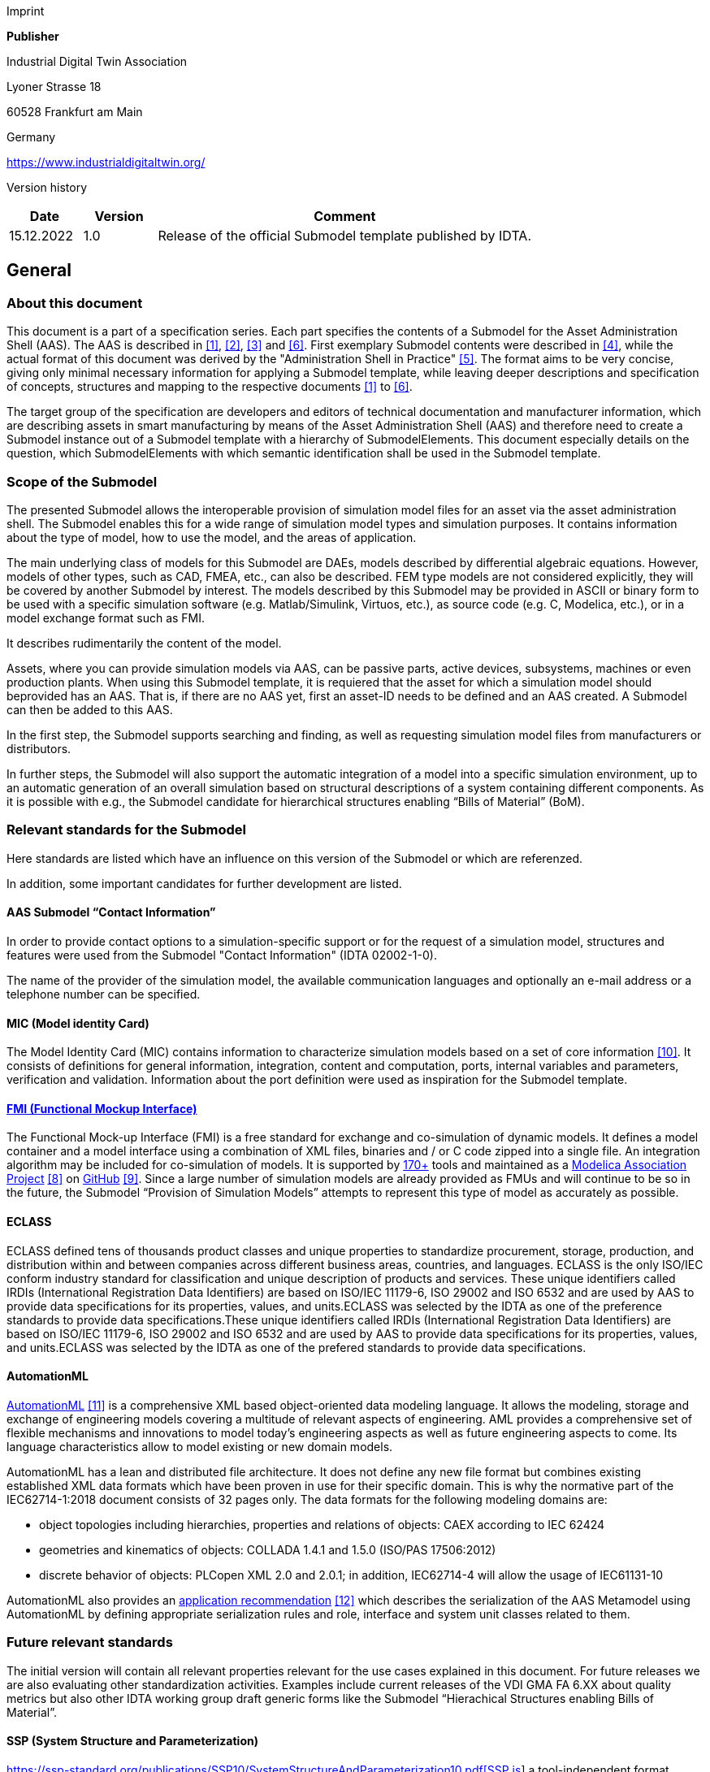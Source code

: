Imprint

*Publisher*

Industrial Digital Twin Association

Lyoner Strasse 18

60528 Frankfurt am Main

Germany

https://www.industrialdigitaltwin.org/

Version history

[width="100%",cols="14%,14%,72%",options="header",]
|===
|*Date* |*Version* |*Comment*
|15.12.2022 |1.0 |Release of the official Submodel template published by IDTA.
|===

== General

=== About this document

This document is a part of a specification series. Each part specifies the contents of a Submodel for the Asset Administration Shell (AAS). The AAS is described in xref:#bib1[[1\]], xref:#bib2[[2\]], xref:#bib3[[3\]] and xref:#bib6[[6\]]. First exemplary Submodel contents were described in xref:#bib4[[4\]], while the actual format of this document was derived by the "Administration Shell in Practice" xref:#bib5[[5\]]. The format aims to be very concise, giving only minimal necessary information for applying a Submodel template, while leaving deeper descriptions and specification of concepts, structures and mapping to the respective documents xref:#bib1[[1\]] to xref:#bib6[[6\]].

The target group of the specification are developers and editors of technical documentation and manufacturer information, which are describing assets in smart manufacturing by means of the Asset Administration Shell (AAS) and therefore need to create a Submodel instance out of a Submodel template with a hierarchy of SubmodelElements. This document especially details on the question, which SubmodelElements with which semantic identification shall be used in the Submodel template.

=== Scope of the Submodel

The presented Submodel allows the interoperable provision of simulation model files for an asset via the asset administration shell. The Submodel enables this for a wide range of simulation model types and simulation purposes. It contains information about the type of model, how to use the model, and the areas of application.

The main underlying class of models for this Submodel are DAEs, models described by differential algebraic equations. However, models of other types, such as CAD, FMEA, etc., can also be described. FEM type models are not considered explicitly, they will be covered by another Submodel by interest. The models described by this Submodel may be provided in ASCII or binary form to be used with a specific simulation software (e.g. Matlab/Simulink, Virtuos, etc.), as source code (e.g. C, Modelica, etc.), or in a model exchange format such as FMI.

It describes rudimentarily the content of the model.

Assets, where you can provide simulation models via AAS, can be passive parts, active devices, subsystems, machines or even production plants. When using this Submodel template, it is requiered that the asset for which a simulation model should beprovided has an AAS. That is, if there are no AAS yet, first an asset-ID needs to be defined and an AAS created. A Submodel can then be added to this AAS.

In the first step, the Submodel supports searching and finding, as well as requesting simulation model files from manufacturers or distributors.

In further steps, the Submodel will also support the automatic integration of a model into a specific simulation environment, up to an automatic generation of an overall simulation based on structural descriptions of a system containing different components. As it is possible with e.g., the Submodel candidate for hierarchical structures enabling “Bills of Material” (BoM).

=== Relevant standards for the Submodel 

Here standards are listed which have an influence on this version of the Submodel or which are referenzed.

In addition, some important candidates for further development are listed.

==== AAS Submodel “Contact Information”

In order to provide contact options to a simulation-specific support or for the request of a simulation model, structures and features were used from the Submodel "Contact Information" (IDTA 02002-1-0).

The name of the provider of the simulation model, the available communication languages and optionally an e-mail address or a telephone number can be specified.

==== MIC (Model identity Card)

The Model Identity Card (MIC) contains information to characterize simulation models based on a set of core information xref:#bib10[[10\]]. It consists of definitions for general information, integration, content and computation, ports, internal variables and parameters, verification and validation. Information about the port definition were used as inspiration for the Submodel template.

==== https://fmi-standard.org[FMI (Functional Mockup Interface)] 

The Functional Mock-up Interface (FMI) is a free standard for exchange and co-simulation of dynamic models. It defines a model container and a model interface using a combination of XML files, binaries and / or C code zipped into a single file. An integration algorithm may be included for co-simulation of models. It is supported by http://fmi-standard.org/tools[170+] tools and maintained as a https://modelica.org/projects[Modelica Association Project] xref:#bib8[[8\]] on https://github.com/modelica/fmi-standard[GitHub] xref:#bib9[[9\]]. Since a large number of simulation models are already provided as FMUs and will continue to be so in the future, the Submodel “Provision of Simulation Models” attempts to represent this type of model as accurately as possible.

==== *ECLASS*

ECLASS defined tens of thousands product classes and unique properties to standardize procurement, storage, production, and distribution within and between companies across different business areas, countries, and languages. ECLASS is the only ISO/IEC conform industry standard for classification and unique description of products and services. These unique identifiers called IRDIs (International Registration Data Identifiers) are based on ISO/IEC 11179-6, ISO 29002 and ISO 6532 and are used by AAS to provide data specifications for its properties, values, and units.ECLASS was selected by the IDTA as one of the preference standards to provide data specifications.These unique identifiers called IRDIs (International Registration Data Identifiers) are based on ISO/IEC 11179-6, ISO 29002 and ISO 6532 and are used by AAS to provide data specifications for its properties, values, and units.ECLASS was selected by the IDTA as one of the prefered standards to provide data specifications.

==== AutomationML

https://www.automationml.org/[AutomationML] xref:#bib11[[11\]] is a comprehensive XML based object-oriented data modeling language. It allows the modeling, storage and exchange of engineering models covering a multitude of relevant aspects of engineering. AML provides a comprehensive set of flexible mechanisms and innovations to model today’s engineering aspects as well as future engineering aspects to come. Its language characteristics allow to model existing or new domain models.

AutomationML has a lean and distributed file architecture. It does not define any new file format but combines existing established XML data formats which have been proven in use for their specific domain. This is why the normative part of the IEC62714-1:2018 document consists of 32 pages only. The data formats for the following modeling domains are:

* object topologies including hierarchies, properties and relations of objects: CAEX according to IEC 62424
* geometries and kinematics of objects: COLLADA 1.4.1 and 1.5.0 (ISO/PAS 17506:2012)
* discrete behavior of objects: PLCopen XML 2.0 and 2.0.1; in addition, IEC62714-4 will allow the usage of IEC61131-10

AutomationML also provides an https://www.automationml.org/wp-content/uploads/2021/06/Asset-Administration-Shell-Representation-V1_0_0.zip[application recommendation] xref:#bib12[[12\]] which describes the serialization of the AAS Metamodel using AutomationML by defining appropriate serialization rules and role, interface and system unit classes related to them.

=== Future relevant standards

The initial version will contain all relevant properties relevant for the use cases explained in this document. For future releases we are also evaluating other standardization activities. Examples include current releases of the VDI GMA FA 6.XX about quality metrics but also other IDTA working group draft generic forms like the Submodel “Hierachical Structures enabling Bills of Material”.

==== SSP (System Structure and Parameterization)

https://ssp-standard.org/publications/SSP10/SystemStructureAndParameterization10.pdf[https://ssp-standard.org/publications/SSP10/SystemStructureAndParameterization10.pdf[SSP is]] a tool-independent format developed by the https://modelica.org/projects[Modelica Association Project] xref:#bib8[[8\]] to exchange simulation-capable system structures consisting of individual simulation components, preferably FMUs (Functional Mockup Units). With SSP such a system of interlinked components can be described by a well-structured bundle of subformats, packed into a zip-container. The package comprises the specification of the hierarchical and functional structure of the component network (including all signal flows), the parameters, parameter sets and parameter mappings as well as dictionaries of signals. The first version of SSP is already supported by some system simulation tools (https://ssp-standard.org/tools/). The format can be of interest to the Submodel as it can serve as specification and exchange format for the Use Case 3 “Generate and Simulate a system simulation out of existing simulation components”.

==== ProStep iViP Project Smart Systems Engineering

The https://www.prostep.org/en/projects/smart-systems-engineering/[Smart Systems Engineering (SmartSE)] project group works together with a group of participants from almost 30 companies and research institutions to develop application-oriented concepts for overcoming common systems engineering challenges. Since 2012 SmartSE develops recommendations as well as promotes and industrializes technical standards with regard to collaborative systems engineering tasks within and especially across companies. The latest recommendations apply to https://www.prostep.org/fileadmin/downloads/PSI_WhitePaper_SimulationBasedDecisionMaking.zip[Simulation-based decision making] and the format https://www.prostep.org/fileadmin/downloads/prostepivip_WhitePaper_SSP_2022.pdf[System Structure and Parameterization]. A general SmartSE recommendation V3.0 is in work (https://www.prostep.org/fileadmin/downloads/prostep-ivip-Recommendation_PSI11_SmartSE_V2-0.zip[SmartSE V2.0]). Despite the slightly different focus of system simulation models (SmartSE more focusing on individual models, the Submodel focusing on catalogue models) an exchange between the Submodel and the SmartSE group could yield in a review and industrialization of the Submodel specification and an extension of its current use cases.

==== AAS Submodel candidate “Software Nameplate” 

The Submodel candidate “Software Nameplate” defines properties relevant for identification of software products (type) and their installed instances. This information shall be provided in a consistent manner in form of a “nameplate for software”, derived and specialized from the Submodel “Digital Nameplate for Industrial Equipment”. The nameplate for software applies to stand-alone software assets, as well as to software as integral part of a physical asset, e.g. firmware.

It describes information on

* manufacturer (name, product description, roduct family)
* version (version number, version name, version information)
* release date and release notes
* build date
* serial number and instance name
* installation details (installed version, installation date, path, and source)
* environment (architecture, operating system, host).

Further Submodels describing license information, software requirements, and dependencies are currently in initial discussions.

This, at the time of this specification, future Versions of the Submodel “Software Nameplate” will identify and describe a simulation model, in principle. It can be integrated in the management shell of the simulation model itself. The Submodel "Provision of Simulation Models" focuses on the description of simulation-specific properties and is integrated in the asset administration shell of the asset itself, analogous to a documentation or a CAD model for a component.

==== AAS Submodel candidate “Hierachical Structures enabling Bills Of Material”

A Submodel that can describe the structure of an asset or an assembly. At the time of publication of the first version of the Submodel “Provision of Simulation Models”, the Submodel Hierachical Structures enabling Bills Of Material is still work in progress.

The description primarily includes a structured "bill of material" and may also include the connections between components.

Since this Submodel is a very useful addition in perspective for simulation usecases, such as generating or assisted integration of simulation models, assumptions have been made for the coexistence of the models in the Design Decisions and Usecases chapter.

==== Spatially discretizing methods

In the current version of the Submodel, due to a lack of expertise, the needs of simulation models from the areas of finite element method (FEM) simulations were not specifically addressed. Nevertheless, simulation models from this area should be provided with the Submodel to at least represent the existence of a corresponding model within the AAS.

The potential deviations of the provided simulation model to the customer specific requirements and associated changes in the model can be overcome by providing multiple parameter files and/or providing multiple complete simulation models. Furthermore, the Submodel with the simulation documentation offers the possibility to formulate a detailed description about the application area of a simulation model.

In future versions of the Submodel, the structure is to be adapted by the inclusion of creators and users of FEM models in such a way that FEM models can also be adequately represented. Nevertheless, it should be noted that such simulations are mainly used for dimensioning components during their development and are less likely to find application in system integration. For the system integrator, a digital data sheet will be of more use. Therefore, cross-company use of such simulation models is considered less likely.

==== Quality of Simulation Model 

In the working group 6.11 Virtual Commissioning of the GMA, a methodology is currently being developed which is intended to enable the quality of a simulation model to be determined in a standardized manner xref:#bib6[[7\]]. This involves evaluating a simulation model on the basis of 25 attributes, among others, and determining an overall quality for the simulation model. In the version of the Submodel described here, this quality metric is not yet applied, but this is explicitly aimed at for future versions. Possibilities for integration and collaboration are currently being discussed in talks between the working groups.

=== Use cases, requirements and design decisions

The Submodel “Provision of Simulation Models” can be used to implement various use cases in which simulation models are to be integrated. Three basic ones are shown in the following subchapters. All of them have in common that one is in a value network with many partners, as it was shown in xref:#fig1[xrefstyle=short].

[#fig1]
.Value network adaptable factory xref:#bib1[[1\]]
image::img3.png[align=center]

To provide an overview of the scenarios were targeted with the first version of the Submodel, the use cases are located in xref:#fig2[xrefstyle=short] of the generic value network published via Plattform Industrie 4.0.

These use cases are described in more detail in the following chapters.

[#fig2]
.Usecases for AAS Submodel “Provision of Simulation Models”
image::img4.png[align=center]

Zero to many simulation models can be provided to an asset type or instance. More than one model is needed for different simulation methods (see picture left), simulation tools and simulation purposes.

Before describing the different use cases, the differences between a product type and a product instance should be briefly discussed here.

An asset type is a representation that defines all the usual properties that are also contained in asset instances at the beginning of their life cycle xref:#bib6[[6\]]. These include, for example, the structure and components used. But also, properties resulting from the engineering are included in the type. For example, the maximum load capacity, allowed environmental conditions. In contrast to this an instance represents a concrete and clearly identifiable entity of a certain type xref:#bib6[[6\]]. This instance can contain additional properties like color, serial number, runtime information, etc. in addition to the properties contained in the type. Furthermore, properties in the instance can change over the life cycle and thus deviate from the type.

==== Use case 1: Provision of simulation models to asset types 

A user is interested in a product (type) and is offered various models via the Submodel with which the user can test the model in simulation environments.

The simulation model is typically provided by the component manufacturer.

==== Use case 2: Provision of simulation models to asset instances

A user has ordered an asset and is offered simulation models via the Submodel which he can use to simulate and test the specific behaviour of the component after integration in his own solution.

The instance simulation model differs in detail from those of a type simulation model. It can be adapted e.g., due to measured properties in production, aging phenomena in operation or replacement of subordinate components compared to an original machine. This model is therefore not necessarily provided by the manufacturer of the asset.

====  Use case 3: Create and maintain a simulation of Systems

A user is designing a solution using various assets, from different manufacturers or internal supliers. Via the Submodel the user gets an overview which simulation models are available to realize a complete simulation of the system. If necessary, the user can send specific requests to the manufacturers/supplier of the components on the basis of the Submodel in order to obtain the corresponding models.

It also supports automated updating of models. Notifications can be generated for new simulation models for the component or new versions of a used model.

More use cases are under discussion, but current work focus on the above three use cases xref:#bib13[[13\]].

==== Requirements

The table describes the main requirements to the Submodel that were considered during the elaboration.

[#tab1]
.Requirements to the Submodel "Provision of Simulation Models"
[width="100%", cols="1,1,2"]
|===
|No. |Title |Description
|Req 000 |Providing simulation models to a component |The Submodel provides simulation models and their descriptions of an Indistrie 4.0 component.
|Req 010 |All types of simulation models |The Submodel can represent all types of simulation models.
|Req 020 |Integration of standards |The Submodel integrates existing standards, such as FMI.
|Req 021 |Adopting articacts |The Submodel adopts artifacts from existing standards that support the intended use cases of the Submodel and whose use also appears to make sense beyond the standard.
|Req 030 |Version management |The Submodel should support common version management.
|Req 040 |Providing simulation model files |The Submodel can make simulatuion model files available, such as download.
|Req 041 |User spezific request |The Submodel is intended to enable a request for a user specific simulation model to be submitted to the component suppliers.
|Req 042 |Models available on request |The Submodel shall enable the supplierer of a component to describe a model which can be realized and delivered.
|Req 050 |simulation specific properties |The Submodel should show simulation-specific properties, which support the search and comparison of suitable models.
|===

==== Design decisions

When designing the Submodel ”Provision of Simulation Models”, Pthe following specifications were made, which are shown in xref:#fig3[xrefstyle=short].

* The Submodel ”Provision of Simulation Models” Prcomplements the description of an asset
* A simulation model will have its own asset administration shell in the future, the following general Submodels can be used then
* Considering Submodels like “Digital Nameplate for Industrial Equipment”, “Generic Frame for Technical Data for Industrial Equipment in Manufacturing” and “Handover Documentation”
* The Submodel ”Provision of Simulation Models” can be assigned to an asset type or an asset instance
* The Submodel “Hierachical Structures enabling Bills of Material” describes composite solutions including their connections

[#fig3]
.Information model architecture with the first available Submodels
image::img5.png[align=center]

xref:#fig4[xrefstyle=short] shows an example of how the asset administration shell with its Submodels and simulation models can describe an asset by using the Submodel “Hierachical Structures enabling Bills of Material” Submodel. The template specification of the Submodel “Hierachical Structures enabling Bills of Material” is currently under construction.

[#fig4]
.Mapping of simulation models in the machine hierarchy
image::img6.png[align=center]

xref:#fig5[xrefstyle=short] shows the extended use case in which the Submodel “Hierachical Structures enabling Bills of Material” describes the structure of a simulation model consisting of multiple sub-simulation models. The main simulation model is referred to as a gray box model, since the model consists of black box models and its superordinate structure is described via the management shell.

[#fig5]
.Using Submodel “Hierachical Structures enabling Bills of Material” for assembly of simulation model
image::img7.png[align=center]

== Submodel “Provision of Simulation Models”

=== Approach

In this document one Submodel for provision of multiple simulation model files to a component is defined. Simulation models can be added to an asset type and an asset instance.

The goal is to provide all types of simulation models for diverse simulations. With the Submodel “Provision of Simulation Models” information can be provided simplifying searching and finding of suitable models and their integration into a simulation environment. Further a standardized mechanism to find contact information to the simulation model provider is given.

In addition to the use case of providing models, the Submodel can also be used to send a specific request for a simulation model to the manufacturer/supplier of a component. For this purpose, parts of the Submodel "Contact Information" are transferred to this Submodel.

=== Properties of the Submodel “Provision of Simulation Models”

As an overview, the features and collections are shown here as in a UML diagram.

The following main aspects can be described with the model.

* Model file deployment with different versions
* Manufacturer's simulation support contact information
* Simulation purposes, positive and negative
* Documentation of example simulations
* Environment, and tested constellations simultation tool and solver typs
* Setting options for model parameters and initial values
* License types
* Model scope, type and integrated engineering domain
* Model ports and interfaces, e.g., for visualization

Practical guidance for Submodel modelers on various scenarios of mapping is presented in Chapter 3.

[#fig6]
.UML Diagram of the Submodel “Provision of Simulation Models”
image::img8.png[align=center]

=== Attributes of Submodel instance

For with the Submodel instance, different simulation models can be provided. The table convention is explained in Annex A.2.

[#tab2]
.Attributes of Submodel instance
[width="100%", cols="1,2,1,1"]
|===
h| idShort
3+d|SimulationModels 
h| Class
3+d|Submodel 
h| SemanticId
3+d|https://admin-shell.io/idta/SimulationModels/SimulationModels/1/0 
h| Explanation
3+d|The Submodel may provide one or more simulation models, a service to generate a specific model, or access to an open or specific query. 
h| [SME type]
h| semanticId = [idType]value
h| [valueType]
h| card.

h| idShort
h| Description@en
h| example
h|[SMC] SimulationModel a|
[IRI] https://admin-shell.io/idta/SimulationModels/SimulationModel/1/0

Feature collection to provide or request simulation models. Models can be described by objective and content.

|n/a |0..\*
|===

=== SubmodelElements of SimulationModel

Basic structure to describe simulation models.

[#tab3]
.Submodel elements of SimulationModel
[width="100%", cols="1,2,1,1"]
|===
h| idShort
3+d|SimulationModel 
h| Class
3+d|SubmodelElementCollection 
h| SemanticId
3+d|[IRI] https://admin-shell.io/idta/SimulationModels/SimulationModel/1/0 
h| Parent
3+d|SimulationModels 
h| Explanation
3+d|Feature collection to provide or request simulation models. Models can be described by objective and content. 
h| [SME type]
h| semanticId = [idType]value
h| [valueType]
h| card.

h| idShort
h| Description@en
h| example
h|[MLP] +
Summary a|
[IRI] https://admin-shell.io/idta/SimulationModels/Summary/1/0

Summary of the contents of the simulation model in text form.

|[langString] |0..1
|[SMC] +
SimPurpose a|
[IRI] https://admin-shell.io/idta/SimulationModels/SimPurpose/1/0

This characteristic describes the simulation purpose or suitability for different simulation goals.

|n/a |1
|[Property] +
TypeOfModel a|
[IRI] https://admin-shell.io/idta/SimulationModels/TypeOfModel/1/0

List of modeling approaches used for the model.

|[string] |0..\*
|[Property] +
ScopeOfModel a|
[IRI] https://admin-shell.io/idta/SimulationModels/ScopeOfModel/1/0

List of basic physical characteristics which are represented by the model.

|[string] |1..\*
|[Property] +
LicenseModel a|
[IRI] https://admin-shell.io/idta/SimulationModels/LicenseModel/1/0

If a simulation model usage will be charged and how it will be charged.

|[string] |0..1
|[Property] +
EngineeringDomain a|
[IRI] https://admin-shell.io/idta/SimulationModels/EngineeringDomain/1/0

List of engineering disciplines supported or mapped with the model.

|[string] |0..\*
|===

[width="100%",cols="16%,50%,25%,9%",]
|===
|[SMC] +
Environment a|
[IRI] https://admin-shell.io/idta/SimulationModels/Environment/1/0

Information about prerequisite environments or dependencies of underlying components on the target system.

|n/a |0..\*
|[File] +
RefSimDocumentation a|
[IRI] https://admin-shell.io/idta/SimulationModels/RefSimDocumentation/1/0

Simulation Documentation Documentation of example simulations of the model can be supplied. This includes a solver setup and sample circuit and sample results. e.g. zip file, PDF, html, ... -

|[File] |0..\*
|[SMC] +
ModelFile a|
[IRI] https://admin-shell.io/idta/SimulationModels/ModelFile/1/0

Providing versions of the simulation model and with characteristics to distinguish them.

|n/a |1
|[Property] +
ParamMethod a|
[IRI] https://admin-shell.io/idta/SimulationModels/ParamMethod/1/0

Indicates whether the model must be parameterized and if so, which method is required.

|[string] |1
|[File] +
ParamFile a|
[IRI] https://admin-shell.io/idta/SimulationModels/ParamFile/1/0

File for parameterization of the model. As parameter file or parameter documentation (e.g. pdf).

|[File] |0..1
|[Property] +
InitStateMethod a|
[IRI] https://admin-shell.io/idta/SimulationModels/InitStateMethod/1/0

Describes the state variables of the simulation model that must be initialized to start the simulation. For initial value problems, these quantities describe the system state at the start of the simulation. In this case, the system is in a state of equilibrium. Alternatively, a simulation model may include a method to determine consistent initial values at this step, e.g., at an operating point.

|[string] |1
|[File] +
InitStateFile a|
[IRI] https://admin-shell.io/idta/SimulationModels/InitStateFile/1/0

File for parameterizing the initial states of the model. As parameter file or parameter documentation (e.g. pdf).

|[File] |0..1
|[Property] +
DefaultSimTime a|
[IRI] https://admin-shell.io/idta/SimulationModels/DefaultSimTime/1/0

Predefined simulation period in seconds.

|[float] |0..1
|[SMC] +
SimModManufacturerInformation a|
[IRI] https://admin-shell.io/idta/SimulationModels/SimModManufacturerInformation/1/0

Provide access to simulation support service provided by the distributor via mail or phone.

|n/a |0..\*
|[SMC] +
Ports a|
[IRI] https://admin-shell.io/idta/SimulationModels/Ports/1/0

Interfaces of the model. This includes inputs, outputs as well as acausal connections (e.g. mechanical connections). In addition, it is specified here whether the model provides binary interfaces (e.g. for visualization).

|n/a |0..1
|===

=== SubmodelElements of SimPurpose

[#tab4]
.Submodel elements of SimPurpose
[width="100%", cols="1,2,1,1"]
|===
h| idShort
3+d|SimPurpose 
h| Class
3+d|SubmodelElementCollection 
h| SemanticId
3+d|[IRI] https://admin-shell.io/idta/SimulationModels/SimPurpose/1/0 
h| Parent
3+d|SimulationModel 
h| Explanation
3+d|This characteristic describes the simulation purpose or suitability for different simulation goals. 
h| [SME type]
h| semanticId = [idType]value
h| [valueType]
h| card.

h| idShort
h| Description@en
h| example
h|[Property] +
PosSimPurpose a|
[IRI] https://admin-shell.io/idta/SimulationModels/PosSimPurpose/1/0

List of simulation purposes for which the model is intended.

|[string] |1..\*
|[Property] +
NegSimPurpose a|
[IRI] https://admin-shell.io/idta/SimulationModels/NegSimPurpose/1/0

List of simulation purposes for which the model is explicitly not suitable.

|[string] |0..\*
|===

=== SubmodelElements of Environment

[#tab5]
.Submodel elements of Environment
[width="100%", cols="1,2,1,1"]
|===
h| idShort
3+d|Environment 
h| Class
3+d|SubmodelElementCollection 
h| SemanticId
3+d|[IRI] https://admin-shell.io/idta/SimulationModels/Environment/1/0 
h| Parent
3+d|SimulationModel 
h| Explanation
3+d|Information about prerequisite environments or dependencies of underlying components on the target system. 
h| [SME type]
h| semanticId = [idType]value
h| [valueType]
h| card.

h| idShort
h| Description@en
h| example
h|[Property] +
OperatingSystem a|
[IRI] https://admin-shell.io/idta/SimulationModels/OperatingSystem/1/0

Name of the operating system including version and architecture (e.g. Windows 10 64bit).

|[string] |1
|[Property] +
ToolEnvironment a|
[IRI] https://admin-shell.io/idta/SimulationModels/ToolEnvironment/1/0

List with required simulation tools, interpreters, model libraries or runtime libraries. In each case the exact designation of the software producer is given as free text.

|[string] |0..\*
|[MLP] +
DependencyEnvironment a|
[IRI] https://admin-shell.io/idta/SimulationModels/DependencyEnvironment/1/0

Description of dependencies to associated hardware and software.

|[langString] |0..1
|[Property] +
VisualizationInformation a|
[IRI] https://admin-shell.io/idta/SimulationModels/VisualizationInformation/1/0

Ability to use a visualization. This can be integrated in a model or the model offers capabilities for connection. The connection can be described in more detail under Ports.

|[string] |0..1
|[SMC] +
SimulationTool a|
[IRI] https://admin-shell.io/idta/SimulationModels/SimulationTool/1/0

Properties of the model with regarding to concrete simulation tools.

|n/a |1..\*
|===

=== SubmodelElements of SimulationTool

[#tab6]
.Submodel elements of SimulationTool
[width="100%", cols="1,2,1,1"]
|===
h| idShort
3+d|SimulationTool 
h| Class
3+d|SubmodelElementCollection 
h| SemanticId
3+d|[IRI] https://admin-shell.io/idta/SimulationModels/simulationTool/1/0 
h| Parent
3+d|Environment 
h| Explanation
3+d|Properties of the model with regarding to concrete simulation tools. 
h| [SME type]
h| semanticId = [idType]value
h| [valueType]
h| card.

h| idShort
h| Description@en
h| example
h|[Property] +
SimToolName a|
[IRI] https://admin-shell.io/idta/SimulationModels/SimToolName/1/0

Name of the simulation tool including version.

|[string] |1
|[Property] +
DependencySimTool a|
[IRI] https://admin-shell.io/idta/SimulationModels/DependencySimTool/1/0

Dependencies of Simulation Tools.

|[string] |0..\*
|[Property] +
Compiler a|
[IRI] https://admin-shell.io/idta/SimulationModels/compiler/1/0

Name of necessary compiler including version.

|[string] |0..\*
|[SMC] +
SolverAndTolerances a|
[IRI] https://admin-shell.io/idta/SimulationModels/SolverAndTolerances/1/0

Useful settings of the simulation environment. Includes e.g. solver settings.

|n/a |1
|===

=== SubmodelElements of SolverAndTolerances

[#tab7]
.Submodel elements of SolverAndTolerances
[width="100%", cols="1,2,1,1"]
|===
h| idShort
3+d|SolverAndTolerances 
h| Class
3+d|SubmodelElementCollection 
h| SemanticId
3+d|[IRI] https://admin-shell.io/idta/SimulationModels/SolverAndTolerances/1/0 
h| Parent
3+d|SimulationTool 
h| Explanation
3+d|Useful settings of the simulation environment. Includes e.g. solver settings. 
h| [SME type]
h| semanticId = [idType]value
h| [valueType]
h| card.

h| idShort
h| Description@en
h| example
h|[Property] +
StepSizeControlNeeded a|
[IRI] https://admin-shell.io/idta/SimulationModels/StepSizeControlNeeded/1/0

Solver with step size control recommended.

|[boolean] |1
|[Property] +
FixedStepSize a|
[IRI] https://admin-shell.io/idta/SimulationModels/FixedStepSize/1/0

Fixed integration step size, if there is no adaptive step size.

|[float] |0..1
|[Property] +
StiffSolverNeeded a|
[IRI] https://admin-shell.io/idta/SimulationModels/StiffSolverNeeded/1/0

Stiff solver needed.

|[boolean] |1
|[Property] +
SolverIncluded a|
[IRI] https://admin-shell.io/idta/SimulationModels/SolverIncluded/1/0

Solver is integrated in the model (e.g. FMU for co-simulation).

|[boolean] |1
|[SMC] +
TestedToolSolverAlgorithm a|
[IRI] https://admin-shell.io/idta/SimulationModels/TestedToolSolverAlgorithm/1/0

List of validated tool-solver combinations.

|n/a |0..\*
|===

=== SubmodelElements of TestedToolSolverAlgorithm

[#tab8]
.Submodel elements of TestedToolSolverAlgorithm
[width="100%", cols="1,2,1,1"]
|===
h| idShort
3+d|TestedToolSolverAlgorithm 
h| Class
3+d|SubmodelElementCollection 
h| SemanticId
3+d|[IRI] https://admin-shell.io/idta/SimulationModels/TestedToolSolverAlgorithm/1/0 
h| Parent
3+d|SolverAndTolerances 
h| Explanation
3+d|List of validated tool-solver combinations. 
h| [SME type]
h| semanticId = [idType]value
h| [valueType]
h| card.

h| idShort
h| Description@en
h| example
h|[Property] +
SolverAlgorithm a|
[IRI] https://admin-shell.io/idta/SimulationModels/SolverAlgorithm/1/0

validated solver.

|[string] |1
|[Property] +
ToolSolverFurtherDescription a|
[IRI] https://admin-shell.io/idta/SimulationModels/ToolSolverFurtherDescription/1/0

Further tool- and solver-specific information.

|[string] |0..1
|[Property] +
Tolerance a|
[IRI] https://admin-shell.io/idta/SimulationModels/tolerance/1/0

(relative) tolerance for theadaptive step size.

|[float] |0..1
|===

=== SubmodelElements of ModelFile

[#tab9]
.Submodel elements of ModelFile
[width="100%", cols="1,2,1,1"]
|===
h| idShort
3+d|ModelFile 
h| Class
3+d|SubmodelElementCollection 
h| SemanticId
3+d|[IRI] https://admin-shell.io/idta/SimulationModels/ModelFile/1/0 
h| Parent
3+d|SimulationModel 
h| Explanation
3+d|Providing versions of the simulation model and with characteristics to distinguish them. 
h| [SME type]
h| semanticId = [idType]value
h| [valueType]
h| card.

h| idShort
h| Description@en
h| example
h|[Property] +
ModelFileType a|
[IRI] https://admin-shell.io/idta/SimulationModels/ModelFileType/1/0

Designation of the exchange format of the model. E.G.: FMI 1.0, Co-Simulation, Platform / Source - Code. FMI 2.0.2, Model Exchange, Source - Code, S-function, Version 2, 64bit, mex - Format / or C-Code, Modelica 3, encoded, VHDL

|[string] |0..1
|[SMC] +
ModelFileVersion a|
[IRI] https://admin-shell.io/idta/SimulationModels/ModelFileVersion/1/0

Provision of a version of the simulation model with information to distinguish the versions. The versions are primarily intended for bug fixes without content changes.

|n/a |1..\*
|===

=== SubmodelElements of ModelFileVersion

[#tab10]
.Submodel elements of ModelFileVersion
[width="100%", cols="1,2,1,1"]
|===
h| idShort
3+d|ModelFileVersion 
h| Class
3+d|SubmodelElementCollection 
h| SemanticId
3+d|[IRI] https://admin-shell.io/idta/SimulationModels/ModelFileVersion/1/0 
h| Parent
3+d|ModelFile 
h| Explanation
3+d|Provision of a version of the simulation model with information to distinguish the versions. The versions are primarily intended for bug fixes without content changes. 
h| [SME type]
h| semanticId = [idType]value
h| [valueType]
h| card.

h| idShort
h| Description@en
h| example
h|[Property] +
ModelVersionId a|
[IRI] https://admin-shell.io/idta/SimulationModels/ModelVersionId/1/0

Version number of the model from the vendor.

|[string] |1
|[File] +
ModelPreviewImage a|
[IRI] https://admin-shell.io/idta/SimulationModels/ModelPreviewImage/1/0

Image file to represent the model in user interfaces, e.g. in a search.

|[File] |0..1
|[File] +
DigitalFile a|
[IRI] https://admin-shell.io/idta/SimulationModels/DigitalFile/1/0

Deployment of the model file.

|[File] |1
|[MLP] +
ModelFileReleaseNotesTxt a|
[IRI] https://admin-shell.io/idta/SimulationModels/ModelFileReleaseNotesTxt/1/0

contains information about this release

|[langString] |0..1
|[File] +
ModelFileReleaseNotesFile a|
[IRI] https://admin-shell.io/idta/SimulationModels/ModelFileReleaseNotesFile/1/0

release notes link or file

|[File] |0..1
|===

=== SubmodelElements of SimModManufacturerInformation

[#tab11]
.Submodel elements of SimModManufacturerInformation
[width="100%", cols="1,2,1,1"]
|===
h| idShort
3+d|SimModManufacturerInformation 
h| Class
3+d|SubmodelElementCollection 
h| SemanticId
3+d|[IRI] https://admin-shell.io/idta/SimulationModels/SimModManufacturerInformation/1/0 
h| Parent
3+d|SimulationModel 
h| Explanation
3+d|Provide access to simulation support service provided by the distributor via mail or phone. 
h| [SME type]
h| semanticId = [idType]value
h| [valueType]
h| card.

h| idShort
h| Description@en
h| example
h|[Property] +
Company a|
[IRDI] 0173-1#02-AAW001#001

name of the company

|[string] |1
|[Property] +
Language a|
[IRDI] 0173-1#02-AAO895#003

available language

|[string] |1..\*
|[SMC] +
Email a|
[IRDI] 0173-1#02-AAQ836#005

E-mail address and encryption method

|n/a |0..1
|[SMC] +
Phone a|
[IRI] https://admin-shell.io/zvei/nameplate/1/0/ContactInformations/ContactInformation/Phone

Phone number including type

|n/a |0..1
|===

=== SubmodelElements of Email

[#tab12]
.Submodel elements of Email
[width="100%", cols="1,2,1,1"]
|===
h| idShort: a|
Email

Note: according to Submodel “Contact Information”


h| Class
3+d|SubmodelElementCollection 
h| SemanticId
3+d|[IRDI] 0173-1#02-AAQ836#005 
h| Parent
3+d|SimModManufacturerInformation 
h| Explanation
3+d|E-mail address and encryption method 
h| [SME type]
h| semanticId = [idType]value
h| [valueType]
h| card.

h| idShort
h| Description@en
h| example
h|[Property] +
TypeOfEmailAddress a|
[IRDI] 0173-1#02-AAO199#003

characterization of an e-mail address according to its location or usage

|[string] |0..1
|[Property] +
EmailAddress a|
[IRDI] 0173-1#02-AAO198#002

electronic mail address of a business partner

|[string] |1
|[Property] +
TypeOfPublicKey a|
[IRDI] 0173-1#02-AAO201#002

characterization of a public key according to its encryption process

|[string] |0..1
|[Property] +
PublicKey a|
[IRDI] 0173-1#02-AAO200#002

public part of an unsymmetrical key pair to sign or encrypt text or messages

|[string] |0..1
|===

=== SubmodelElements of Phone

[#tab13]
.Submodel elements of Phone
[width="100%", cols="1,2,1,1"]
|===
h| idShort: a|
Phone

Note: according to Submodel “Contact Information”


h| Class
3+d|SubmodelElementCollection 
h| SemanticId
3+d|[IRI] https://admin-shell.io/zvei/nameplate/1/0/ContactInformations/ContactInformation/Phone 
h| Parent
3+d|SimModManufacturerInformation 
h| Explanation
3+d|Phone number including type 
h| [SME type]
h| semanticId = [idType]value
h| [valueType]
h| card.

h| idShort
h| Description@en
h| example
h|[Property] +
TypeOfTelephone a|
[IRDI] 0173-1#02-AAO137#003

characterization of a telephone according to its location or usage

|[string] |0..1
|[Property] +
TelephoneNumber a|
[IRDI] 0173-1#02-AAO136#002

complete telephone number to be called to reach a business partner

|[string] |1
|[MLP] +
AvailableTime a|
[IRI] https://admin-shell.io/zvei/nameplate/1/0/ContactInformations/ +
ContactInformation/AvailableTime

Specification of the available time window

|[langString] |0..1
|===

=== SubmodelElements of Ports

[#tab14]
.Submodel elements of Ports
[width="100%", cols="1,2,1,1"]
|===
h| idShort
3+d|Ports 
h| Class
3+d|SubmodelElementCollection 
h| SemanticId
3+d|[IRI] https://admin-shell.io/idta/SimulationModels/Ports/1/0 
h| Parent
3+d|SimulationModel 
h| Explanation
3+d|Interfaces of the model. This includes inputs, outputs as well as acausal connections (e.g. mechanical connections). In addition, it is specified here whether the model provides binary interfaces (e.g. for visualization). 
h| [SME type]
h| semanticId = [idType]value
h| [valueType]
h| card.

h| idShort
h| Description@en
h| example
h|[SMC] +
PortsConnector a|
[IRI] https://admin-shell.io/idta/SimulationModels/PortsConnector/1/0

List of ports of the model. These include a name, a description, a list of variables, and a list of ports.

|n/a |0..\*
|[SMC] +
BinaryConnector a|
[IRI] https://admin-shell.io/idta/SimulationModels/BinaryConnector/1/0

Binary interfaces (binaryType) based on the FMI 3.0 standard (https://fmi-standard.org/docs/3.0-dev/#definition-of-types). At this point the name (e.g. "Binary interface visualization") and the description (e.g. "Interface for binary transfer of visualization information") are specified.

|n/a |0..\*
|===

=== SubmodelElements of PortsConnector

[#tab15]
.Submodel elements of PortsConnector
[width="100%", cols="1,2,1,1"]
|===
h| idShort
3+d|PortsConnector 
h| Class
3+d|SubmodelElementCollection 
h| SemanticId
3+d|[IRI] https://admin-shell.io/idta/SimulationModels/PortsConnector/1/0 
h| Parent
3+d|Ports 
h| Explanation
3+d|List of ports of the model. These include a name, a description, a list of variables, and a list of ports. 
h| [SME type]
h| semanticId = [idType]value
h| [valueType]
h| card.

h| idShort
h| Description@en
h| example
h|[Property] +
PortConnectorName a|
[IRI] https://admin-shell.io/idta/SimulationModels/PortConnectorName/1/0

Name of the Connector Port.

|[string] |1
|[MLP] +
PortConDescription a|
[IRI] https://admin-shell.io/idta/SimulationModels/PortConDescription/1/0

Description of the Connector Port.

|[langString] |0..1
|[SMC] +
Variable a|
[IRI] https://admin-shell.io/idta/SimulationModels/Variable/1/0

List of variables of the port.

|n/a |0..\*
|===

=== SubmodelElements of Variable

[#tab16]
.Submodel elements of Vaiable
[width="100%", cols="1,2,1,1"]
|===
h| idShort
3+d|Variable 
h| Class
3+d|SubmodelElementCollection 
h| SemanticId
3+d|[IRI] https://admin-shell.io/idta/SimulationModels/Variable/1/0 
h| Parent
3+d|PortsConnector 
h| Explanation
3+d|- 
h| [SME type]
h| semanticId = [idType]value
h| [valueType]
h| card.

h| idShort
h| Description@en
h| example
h|[Property] +
VariableName a|
[IRI] https://admin-shell.io/idta/SimulationModels/VariableName/1/0

Name of the variable.

|[string] |1
|[Property] +
Range a|
[IRI] https://admin-shell.io/idta/SimulationModels/Range/1/0

Range of values for the variable (e.g. [min, max], [min, max[, ]min, max], ]min, max[, \{val1, val2, ...}). -

|[string] |0..1
|[Property] +
VariableType a|
[IRI] https://admin-shell.io/idta/SimulationModels/VariableType/1/0

Type of the variable (e.g. Real, Integer, Boolean, String or Enum).

|[string] |1
|[MLP] +
VariableDescription a|
[IRI] https://admin-shell.io/idta/SimulationModels/VariableDescription/1/0

Description of the variable.

|[langString] |0..1
|[Property] +
UnitList a|
[IRI] https://admin-shell.io/idta/SimulationModels/UnitList/1/0

The most common units can be selected here. .. If "others" is selected, a free text can be entered.

|[string] |1
|[MLP] +
UnitDescription a|
[IRI] https://admin-shell.io/idta/SimulationModels/UnitDescription/1/0

Text field for missing units of the list

|[langString] |0..1
|[Property] +
VariableCausality a|
[IRI] https://admin-shell.io/idta/SimulationModels/VariableCausality/1/0

The causality of the variable: input to inputs, output to ouputs, acausal connections (e.g. mechanical connection) do not have causality.

|[string] |1
|[Property] +
VariablePrefix a|
[IRI] https://admin-shell.io/idta/SimulationModels/VariablePrefix/1/0

Prefix for acausal variable. Potential variables are set equal when connecting (no prefix). “flow” variables are connected according to Kirchhoff's law, i.e. the sum of the variables equals zero. The bi-directional flow of matter is described by the prefix "stream" (e.g. for enthalpy).

|[string] |0..1
|===

=== SubmodelElements of BinaryConnector

[#tab17]
.Submodel elements of BinaryConnector
[width="100%", cols="1,2,1,1"]
|===
h| idShort
3+d|BinaryConnector 
h| Class
3+d|SubmodelElementCollection 
h| SemanticId
3+d|[IRI] https://admin-shell.io/idta/SimulationModels/BinaryConnector/1/0 
h| Parent
3+d|Ports 
h| Explanation
3+d|Binary interfaces (binaryType) based on the FMI 3.0 standard (https://fmi-standard.org/docs/3.0-dev/#definition-of-types). At this point the name (e.g. "Binary interface visualization") and the description (e.g. "Interface for binary transfer of visualization information") are specified. 
h| [SME type]
h| semanticId = [idType]value
h| [valueType]
h| card.

h| idShort
h| Description@en
h| example
h|[Property] +
BinaryConName a|
[IRI] https://admin-shell.io/idta/SimulationModels/BinaryConnectorName/1/0

Binary interface name.

|[string] |1
|[Property] +
BinaryConDescription a|
[IRI] https://admin-shell.io/idta/SimulationModels/BinaryConDescription/1/0

Binary interface description.

|[string] |0..1
|===

=== Predefined values for properties

The value lists listed here for certain properties are also contained in the AASX SMT published with the specification.

The values should be mapped in a semantic dictionary in the future, like eCl@ss. Until then, the value lists can be used. Depending on the property, it is recommended in the following subchapters whether a value selection should be closed or open.

"closed" ... it is recommended to use one of the selections.

"open" ... there is a possibility to add your own definition

==== Value list for PosSimPurpose and NegSimPurpose

This list of values is recommended as an open selection. The model provider should be able to add more definitions.

[#tab18]
.Value list for PosSimPurpose and NegSimPurpose
[width="100%", cols="1,3", options="header"]
|===
|PreferredName@en |Description@en
|Concept evaluation |Concept evaluation
|Sizing |Sizing, check of requirements, check of cylce time, etc.
|Energy consumption |Energy consumption, energy management, etc.
|Control design |Linear model for control design
|Behaviour in fault condition |Fault management, safety engineering, etc.
|System dynamics |Checking the dynamic behavior of a component as part of a system of components, etc.
|Virtual commissioning |Virtual commissioning, especially testing of bus communication, software, timing, etc.
|Condition monitoring |Condition monitoring
|Predictive maintenance |Predictive maintenance
|Operator Training |Training, plant specific training, etc.
|Teaching |College and academic teaching
|===

==== Value list for TypeOfModel

This list of values is recommended as an open selection. The model provider should be able to add more definitions.

[#tab19]
.Value list for TypeOfModel
[width="100%", cols="1,3", options="header"]
|===
|PreferredName@en |Description@en
|Linear model |Models which do not contain any nonlinear functions of time-variant variables (input-/output-/state variables), such as: Multiplication, power-, or trigonometric functions. Linear models follow the superposition principle.
|Nonlinear model |Models which contain nonlinear functions of time-variant variables (input-/output-/state variables). A nonlinear model may still contain linear functions, but the prensence of at least one nonlinear function is sufficient to make it nonlinear.
|Data-driven model |Blackbox models, such as LUT (Look-up Table), polynomial functions, neural networks, machine learning, etc.
|Lumped element model |Lumped element models represents the properties of a system, e.g. a wire and capacitor in the electrical domain or a shaft and spring in the mechanic domain, which are represented by (spatially) discretized components with discrete parameters. +
It should be noted, that this property does not limit the model in terms of its representation, i.e., a model with lumped elements can still be modeled as either acausal, e.g. model in network representation, or causal, e.g. state space model.
|Fixed causality model |In this model, the mathematical part is described by fixed causality relations between port variables. The connections in this model are unidirectional and the ports are defined as input and output ports.
|Acausal model |In the model, the mathematical descriptions are in acausal form. For the evaluation of the model in general, systems of algebraic equations must be solved numerically. The connections in these models are bidirectional, e.g. network model of a lossy electrical line. Please note, acausal filtering algorithms [FIR/IIR] do not belong to this model category.
|===

==== Value list for ScopeOfModel

This list of values is recommended as an open selection. The model provider should be able to add more definitions.

[#tab20]
.Value list for ScopeOfModel
[width="100%", cols="1,3", options="header"]
|===
|PreferredName@en |Description@en
|Logic and timing behaviour |State machines, models of operational sequence, …
|Geometry |Geometry based model for e.g. assessment of collision or assembly, +
computation of geometry-based properties like envelope, mass, inertia, reference coordinate systems, position of connecting points, …
|Kinematics |Kinematic model, computation of velocity, acceleratio and jerk, +
degrees of freedom, range of motion, …
|Dynamics |Dynamic model, computation of conservation variables, …
|Distribution networks |Distribution networks like water, gas, power, material flow, …
|Communication networks |Communication networks
|Visualization |Visualization, model GUI, …
|===

==== Value list for LicenseModel

This list of values is recommended as an open selection. The model provider should be able to add more definitions.

[#tab21]
.Value list for LicenseModel
[width="100%", cols="1", options="header"]
|===
|PreferredName@en
|free
|perpetual
|subscription
|volume-based
|===

==== Value list for EngineeringDomain

This list of values is recommended as an open selection. The model provider should be able to add more definitions.

[#tab22]
.Value list for EngineeringDomain
[width="100%", cols="1", options="header"]
|===
|PreferredName@en
|Hydraulic Engineering
|Electrical Engineering
|Pneumatic Engineering
|Mechanical Engineering
|Electronics Engineering
|Thermal Engineering
|Material Flow
|Robotics
|Image Processing
|Data Engineering
|Process Engineering
|Workflow Engineering
|HMI Engineering
|Control Engineering
|===

==== Value list for VisualizationInformation

This list of values is recommended as a closed selection. Only these values should be taken.

[#tab23]
.Value list for VisualizationInformation
[width="100%", cols="1,2", options="header"]
|===
|PreferredName@en |Description@en
|separately |The usage of an external visualization (e.g. Collada) is intended. An interface description can be provided in the section "ports".
|integrated |The visualization information is integrated in the model. The model can be visualized with a compatible visualization software.
|none |No visualization of the model is intended.
|===

==== Value list for ParamMethod

This list of values is recommended as an open selection. The model provider should be able to add more definitions.

[#tab24]
.Value list for ParamMethod
[width="100%", cols="1,2", options="header"]
|===
|PreferredName@en |Description@en
|by technical data of asset |The parameterization is completely included in the technical data. These can be taken over automatically.
|by technical data and user interface |The parameterization is partly included in the technical data. These can be taken over automatically.
|by user interface |The model can be parameterized.
|by settings file |A parameter file is available that can be read in by the simulation tool.
|not necessary |The model does not require parameterization.
|by documentation file |The parameterization is described in a document and can be adopted into the model.
|pre-parameterized |The model is pre-parameterized. Individual values can or must still be adjusted.
|===

==== Value list for InitStateMethod

This list of values is recommended as an open selection. The model provider should be able to add more definitions.

[#tab25]
.Value list for InitStateMethod
[width="100%", cols="1,2", options="header"]
|===
|PreferredName@en |Description@en
|not necessary |models without states
|by user interface |initial states set via UI
|by setting file |a file for setting is aveilable
|set states within simulation environment |initStateCalculation triggered by simulation environment
|integrated in model |sinnvolle Werte sind im Model gesetzt
|by documentation file |the documentation contains the limits of the state variables and describes the dependencies due to the model that must be considered
|===

==== Value list for VariableType

This list of values is recommended as an open selection. The model provider should be able to add more definitions.

[#tab26]
.Value list for VariableType
[width="100%", cols="1", options="header"]
|===
|PreferredName@en
|Real
|Integer
|Boolean
|String
|ENUM
|===

==== Value list for VariableCausality

This list of values is recommended as a closed selection. Only these values should be taken.

[#tab27]
.Value list for VariableCausality
[width="100%", cols="1", options="header"]
|===
|PreferredName@en
|Input
|Output
|Acausal
|===

==== Value list for VariablePrefix

This list of values is recommended as a closed selection. Only these values should be taken.

[#tab28]
.Value list for VariablePrefix
[width="100%", cols="1", options="header"]
|===
|PreferredName@en
|Flow
|Stream
|===

== AAS SM Modeling Scenarios

=== Managing multiple models

Due to its structure, the asset administration shell allows a certain freedom in the modeling of its contents. This freedom is intentional and necessary to give information modelers the freedom to adapt the structure of the AAS to the existing constructs of their own companies and thus increase the applicability of the AAS. In this sense, this section does not represent a strict modeling regulation that specifies how simulation models should be hierarchised. Rather, it is intended to provide a recommendation for the implementation that makes sense from the point of view of the working group and should ideally be used to enable a uniform structuring of the Submodel and the simulation models across several AAS.

As can be seen from the structure of the Submodel template, the Submodel “Provision of Simulation Models” offers the possibility of depositing several different simulation models as well as different versions of identical simulation models in an AAS. A recommendation on how such structures from several simulation models should be stored is presented below. The following points are addressed:

* Multiple versions of one simulation model
* Multiple different simulation models

==== Explanationary example:

The following example assumes that there are three different simulation models (Model A, Model B and Model C). Model A has versions V2.0 and V2.1, Model B only has version 8.0 and Model C has three versions V5.0, V5.1 and V5.2. The structure and chronological development are shown again in xref:#fig7[xrefstyle=short].

[#fig7]
.Structure and choronological development of the simulation models.
image::img9.png[align=center]

==== Recommended modeling:

In general, all simulation models of a component are encapsulated in a single Submodel contained in the AAS of the Component. A separate SubmodelCollection "SimulationModel" is created for each simulation model. Applied to the example above, there would be one Submodel “SimulationModels” in the administration shell of the component, which itself contains six SubmodelCollections "SimulationModel". Each of these SubmodelCollections thus represents a simulation model in a specific version. This modeling variant is shown in xref:#fig8[xrefstyle=short]. The structure of the Submodel template also allows several versions of one simulation model to be represented within a SubmodelCollection "SimulationModel" as can be seen in xref:#fig8[xrefstyle=short] (Model C V5.0 and V5.1). However, this modeling structure is only recommended if the description of the SubmodelCollection “Simulation Model” does not change. More detailed information can be found in the subsections "Bug Fixes" and "New Information Model".

[#fig8]
.Modeling approaches for the Submodel “Provision of Simulation Models”
image::img10.png[align=center]

The following are recommendations for modeling simulation models with the “Provision of Simulation Models” Submodel for different situations.

==== Simulation Model Bugfix

Simulation Model C should serve as an example here. Consider the situation, that in V5.0, the pre-factor of an equation is incorrect and must be adjusted in the simulation model itself. The change of the original (V5.0) and corrected model (V5.1) differ only in the referenced file "DigitalFile", representing the new simulation model. For this reason, the corrected version V5.1 can be added to the same SubmodelCollection "Simulation Model" as the previous version 5.0. For this purpose, an additional SubmodelCollection "modelFileVersion" is added to the SubmodelCollection "modelFile", containing the corrected version of the Model C, a different version number, etc.. The structure is shown in xref:#fig8[xrefstyle=short] and below as a hierarchical structure.

* SimulationModels
** SimulationModel „C“
*** ModelFile „C“
**** ModelFileVersion „1“
***** ModelFileVerComment „First Version“
***** ModelFileVerId „V5.0“
**** ModelFileVersion „2“
***** ModelFileVerComment „Bugfix in prefactor of equation xx“
***** ModelFileVerId „V5.1“
*** Summary „Model for simulating control behavior.“
*** …
*** Ports … all versions must match the descriptions

However, if the Bugfix results in a different representation of the simulation model within the SubmodelCollection “SimulationModel”, the usage of a new SubmodelCollection “SimulationModel” is necessary. This scenario is described in the following subsection.

==== New Simulation Model

To correctly represent simulation models with different properties, a new SubmodelCollection “SimulationModel” need to be added to the Submodel, regardless if it is a completely new simulation model or a new version of an already existing one. For example, Model C V5.2 contains an additional Port to read an extra Variable value. Since this property is not visible in the AAS description of V5.0 and V5.1, a new SubmodelCollection "SimulationModel" must be created for Model C V5.2. Below the structure of the scenario is depicted containing also a completely different Model A.

* SimulationModels
** SimulationModel „C“
*** ModelFile „C“
**** ModelFileVersion „1“
***** ModelFileVerComment „First Version“
***** ModelFileVerId „V5.0“
**** ModelFileVersion „2“
***** ModelFileVerComment „1. Bugfix in prefactor in equation xx“
***** ModelFileVerId „V5.1“
*** Summary „Model for simulating control behavior. Modeltype 1.1“
*** …
*** Ports … all versions must match the descriptions
** *SimulationModel “C”*
*** *ModelFile „C“*
**** *ModelFileVersion „3“*
***** *ModelFileVerComment „Adding a port to read variable xx“*
***** *ModelFileVerId „V5.2“*
*** *Summary „Model for simulating control behavior. Modeltype 1.2“*
*** *…*
*** *Ports … containing a different description than V5.0 and V5.1*
** *SimulationModel “A”*
*** *ModelFile „A“*
**** *ModelFileVersion „1“*
***** *ModelFileVerComment „First Version“*
***** *ModelFileVerId „V2.0“*
*** *Summary „Model for virtual commissioning. Modeltyp 2.1“*
*** *…*
*** *Ports …*

=== Model requests to component supplier

As described in the requirement 041 and 042 of xref:#tab1[xrefstyle=short], in addition to providing simulation models, the Submodel can also support requesting simulation models for a component from the supplier. Two examples of use are shown below.

==== Offering explicit models 

A component provider can create a model for its component or solution on request. He provides this only on request, because the provision may not work completely automated or is too costly.

The partial model can be used as follows.

* The Submodel “Provision of Simulation Models” is added to the AAS of the component.
* No simulation file is added. The version is left empty. A preview image representing the model can be optionally added.
* The contact information can be used to allow a reply by mail.
* The properties describing the simulation model can be used to present the features of the model as transparently as possible.

Below is a schematic example:

* SimulationModels
** SimulationModel „01“
*** ModelFile „01“
**** ModelFileVersion „01“
***** ModelFileVerId „“
***** DigitalFile <emty>
***** PreviewFile <optional>
*** Summary „Model for simulating control behavior. Please asked for it if needed or useful. “
*** …
*** SimModManufacturerInformation
**** Company “Supplier xy”
**** Language “en”, “de”
**** Email
***** EmailAddress “SimulationSupport@Supplier-xy.com”
***** …
*** …
*** SimPurpose …
*** ScopeOfModel …
*** Environment
*** …

==== Query of individual model

A component supplier wants to receive requests for simulation models of its components from users. The Submodel can help to ensure that the requests for simulation models are made accurately. Tools, like a simulation environment, but also e.g. a PLM system, can support the organization of needed things, like simulation models, based on this.

The partial model can be used as follows.

* The Submodel “Provision of Simulation Models” is added to the AAS of the component.
* No simulation file is added. The version is left empty.
* The contact information can be used to allow a reply by mail. Other Submodels of the components AAS, like the "Digital Nameplate for Industrial Equipment”, can be used to reply to useful information to clarify.
* The properties that describe the simulation model can be used to define an application range the supplier is able to offer.
* Or the tools that organize the purchase of models for the potentially useable components and solutions use the properties as a form. These can then pass on the requirements to the suppliers in a standardized way.

Below is a schematic example:

* SimulationModels
** SimulationModel „01“
*** ModelFile „01“
**** ModelFileVersion „01“
***** ModelFileVerId „“
***** DigitalFile <emty>
***** PreviewFile <optional>
*** Summary „Diverse Simulationsmodel can be available by requenst. Please use the properties to define your need. “
*** SimModManufacturerInformation
**** Company “Supplier xy”
**** Language “en”, “de”
**** Email
***** EmailAddress “SimulationSupport@Supplier-xy.com”
***** …
*** …
*** SimPurpose …
*** ScopeOfModel …
*** Environment
**** SimulationTool
*** …

=== Modeling Supported Environments

Some simulation models may run on various environments. A FMU can contain a model for Windows, Linux and other platforms, and also for various architectures like x86, x64. A simulation model written in Open Modelica can run on various environments and various simulation tools.

As creator of a simulation model, the provision of these information within the AAS is necessary, so users or programs can check whether the model runs on their simulation environment or not. The following figure shows two supported operating systems Windows and Ubuntu with their supported simulation Tools.

[#fig9]
.Various environments, represented by operating systems and simulation tools
image::img11.png[align=center]

Sometimes you will also need to provide more information about the dependencies of a simulation tool itself, e. g. for Modelica based models you want to provide information about the used compiler and the tested solver algorithms. The next figure shows how to model this.

[#fig10]
.Simulation tools with compiler and solvers
[cols="a,a", frame=none, grid=none]
|===
| image::img12.png[align=center]
| image::img13.png[align=center]
|===

The example above can be modeled like this:

* SimulationModel „01”
** Environment#1
*** OperatingSystem „Windows 10 x64”
**** SimulationTool#1
***** SimToolName „Dymola 2022”
***** DependencySimTool „Modelica Standard Library 3.2.3”
***** Compiler#1 „Visual Studio 2019”
***** Compiler#2 „MinGW-w64 10.2”
***** SolverAndTolerances
****** TestedToolSolverAlgorithm
******* SolverAlgorithm „Dassl”
******* Tolerance: „1e-6”
**** SimulationTool#2
***** SimToolName „SimulationX 4.2.4”
***** DependencySimTool „Modelica Standard Library 3.2.3 “
***** Compiler#1 „Visual Studio 2019”
***** Compiler#2 „GNU C/C++ Compiler (tdm64-1) 5.1.0”
***** SolverAndTolerances
****** TestedToolSolverAlgorithm
******* SolverAlgorithm „CVODE”
******* Tolerance „1e-7”
**** SimulationTool#3
***** SimToolName “Open Modelica 1.18”
***** DependencySimTool “Modelica Standard Library 3.2.3 “
***** Compiler#1 “MinG-w64 10.2”
***** SolverAndTolerances
****** TestedToolSolverAlgorithm
******* SolverAlgorithm „Dassl”
******* Tolerance „1e-6”

== Explanations on used table formats

=== General

The used tables in this document try to outline information as concise as possible. They do not convey all information on Submodels and SubmodelElements. For this purpose, the definitive definitions are given by a separate file in form of an AASX file of the Submodel template and its elements.

=== Tables on Submodels and SubmodelElements

For clarity and brevity, a set of rules is used for the tables for describing Submodels and SubmodelElements.

* The tables follow in principle the same conventions as in xref:#bib5[[5\]].
* The table heads abbreviate 'cardinality' with 'card'.
* The tables often place two informations in different rows of the same table cell. In this case, the first information is marked out by sharp brackets [] form the second information. A special case are the semanticIds, which are marked out by the format: (type)(local)[idType]value.
* The types of SubmodelElements are abbreviated:

[width="100%", cols="1,1"]
|===
h|SME type h|SubmodelElement type
|Property |Property
|MLP |MultiLanguageProperty
|Range |Range
|File |File
|Blob |Blob
|Ref |ReferenceElement
|Rel |RelationshipElement
|SMC |SubmodelElementCollection
|===

* If an idShort ends with '\{00}', this indicates a suffix of the respective length (here: 2) of decimal digits, in order to make the idShort unique. A different idShort might be choosen, as long as it is unique in the parent’s context.
* The Keys of semanticId in the main section feature only idType and value, such as: +
[IRI] https://admin-shell.io/vdi/2770/1/0/DocumentId/Id. The attributes "type" and "local" (typically "ConceptDescription" and "(local)" or "GlobalReference" and (no-local)") need to be set accordingly; see xref:#bib6[[6\]].
* If a table does not contain a column with "parent" heading, all represented attributes share the same parent. This parent is denoted in the head of the table.
* Multi-language strings are represented by the text value, followed by '@'-character and the ISO 639 language code: example@EN.
* The [valueType] is only given for Properties.

== Bibliography

[#bib1]
[1] “Recommendations for implementing the strategic initiative INDUSTRIE 4.0”, acatech, April 2013.[Online]. Available: https://www.acatech.de/Publikation/recommendations-for-implementing-the-strategic-initiative-industrie-4-0-final-report-of-the-industrie-4-0-working-group/

[#bib2]
[2] “Implementation Strategy Industrie 4.0: Report on the results of the Industrie 4.0 Platform”; BITKOM e.V. / VDMA e.V., /ZVEI e.V., April 2015. [Online]. Available: https://www.bitkom.org/noindex/Publikationen/2016/Sonstiges/Implementation-Strategy-Industrie-40/2016-01-Implementation-Strategy-Industrie40.pdf

[#bib3]
[3] “The Structure of the Administration Shell: TRILATERAL PERSPECTIVES from France, Italy and Germany”, March 2018, [Online]. Available: https://www.plattform-i40.de/I40/Redaktion/EN/Downloads/Publikation/hm-2018-trilaterale-coop.html

[#bib4]
[4] “Beispiele zur Verwaltungsschale der Industrie 4.0-Komponente – Basisteil (German)”; ZVEI e.V., Whitepaper, November 2016. [Online]. Available: https://www.zvei.org/presse-medien/publikationen/beispiele-zur-verwaltungsschale-der-industrie-40-komponente-basisteil/

[#bib5]
[5] “Verwaltungsschale in der Praxis. Wie definiere ich Teilmodelle, beispielhafte Teilmodelle und Interaktion zwischen Verwaltungsschalen (in German)”, Version 1.0, April 2019, Plattform Industrie 4.0 in Kooperation mit VDE GMA Fachausschuss 7.20, Federal Ministry for Economic Affairs and Energy (BMWi), Available: https://www.plattform-i40.de/PI40/Redaktion/DE/Downloads/Publikation/2019-verwaltungsschale-in-der-praxis.html

[#bib6]
[6] “Details of the Asset Administration Shell; Part 1 - The exchange of information between partners in the value chain of Industrie 4.0 (Version 3.0RC01)”, November 2020, [Online]. Available: https://www.plattform-i40.de/IP/Redaktion/EN/Downloads/Publikation/Details_of_the_Asset_Administration_Shell_Part1_V3.html

[#bib7]
[7] “Eine systematische Bewertung der Qualität von Simulationsmodellen für die Automatisierungstechnik – Identifikation und Clustering von Qualitätskriterien“. Barth, M.; Kübler, K.; Heinzerling, T.; Rosen, R.; Jäkel, J. : In: Automation 2020: VDI Verlag, S. 499–516.

[#bib8]
[8] "https://modelica.org/projects[Modelica Association Project]“ ; Available: https://modelica.org/projects

[#bib9]
[9] "Specification of the Functional Mock-Up Interface (FMI)“, [Online] Available: https://github.com/modelica/fmi-standard[modelica/fmi-standard: Speci]fication of the Functional Mock-Up Interface (FMI) (github.com)

[#bib10]
[10] “MIC: Model Identity Card” ; [Online] Available: https://mic.irt-systemx.fr/mic

[#bib11]
[11] “AutmomationML” ; [Online] Available: https://www.automationml.org/

[#bib12]
[12] “AutomationML Application Recommendation Asset Administration Shell Representation” ; November 2019, [Online] Available: https://www.automationml.org/wp-content/uploads/2021/06/Asset-Administration-Shell-Representation-V1_0_0.zip[https://www.automationml.org/wp-content/uploads/2021/06/Asset-Administration-Shell-Representation-V1_0_0.zip]

[#bib13]
[13] “Interoperabilität hoch zwei für Simulationsmodelle”; November 2020, [Online] Available: https://www.plattform-i40.de/IP/Redaktion/DE/Downloads/Publikation/Interoperabilit%C3%A4t-hoch-zwei.html[https://www.plattform-i40.de/IP/Redaktion/DE/Downloads/Publikation/Interoperabilit%C3%A4t-hoch-zwei.html]

[#bib14]
[14] „Fortschreibung der Anwendungsszenarien der Plattform Industrie 4.0“, Plattform Industrie 4.0, July 2016. [Online]. Available:https://www.plattform-i40.de/IP/Redaktion/EN/Downloads/Publikation/aspects-of-the-research-roadmap.html[Plattform Industrie 4.0 - Aspects of the Research Roadmap in Application Scenarios (plattform-i40.de)]

www.industrialdigitaltwin.org
